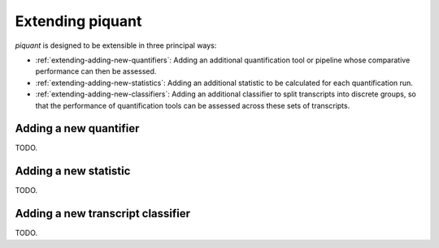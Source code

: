 Extending piquant
=================

*piquant* is designed to be extensible in three principal ways:

* :ref:`extending-adding-new-quantifiers`: Adding an additional quantification tool or pipeline whose comparative performance can then be assessed.
* :ref:`extending-adding-new-statistics`: Adding an additional statistic to be calculated for each quantification run.
* :ref:`extending-adding-new-classifiers`: Adding an additional classifier to split transcripts into discrete groups, so that the performance of quantification tools can be assessed across these sets of transcripts.

.. _extending-adding-new-quantifiers:

Adding a new quantifier
-----------------------

TODO.

.. _extending-adding-new-statistics:

Adding a new statistic
----------------------

TODO.

.. _extending-adding-new-classifiers:

Adding a new transcript classifier
----------------------------------

TODO.
